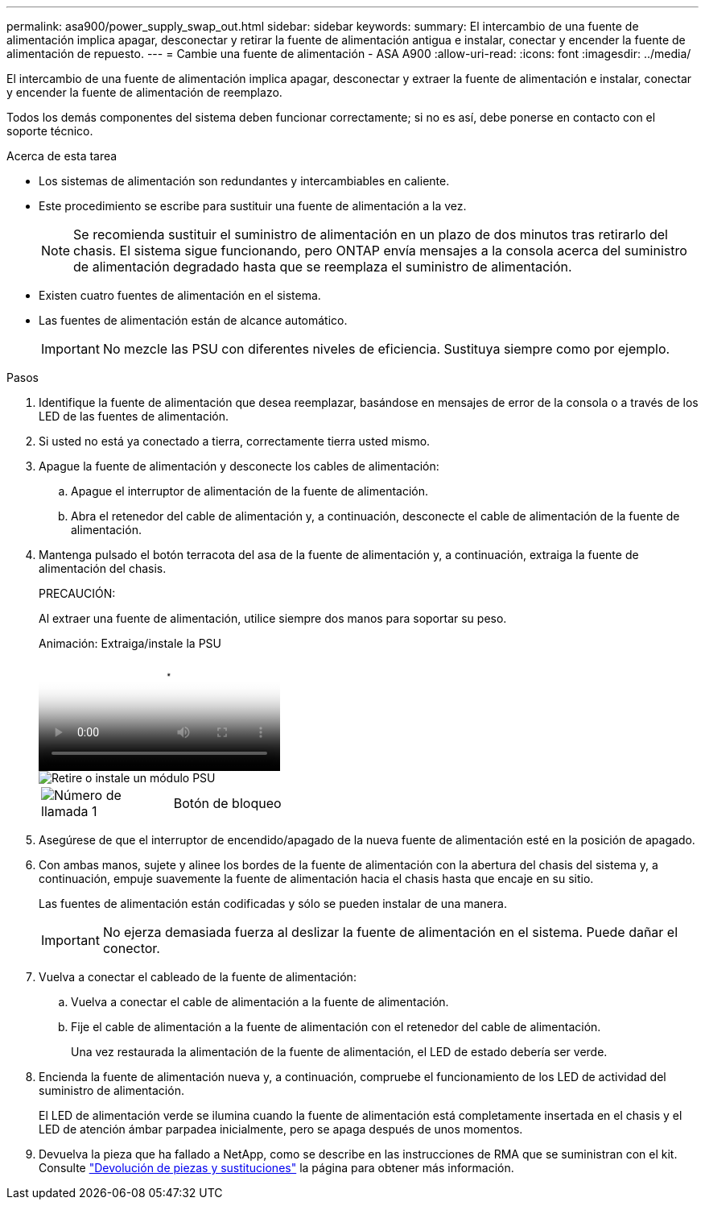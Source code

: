 ---
permalink: asa900/power_supply_swap_out.html 
sidebar: sidebar 
keywords:  
summary: El intercambio de una fuente de alimentación implica apagar, desconectar y retirar la fuente de alimentación antigua e instalar, conectar y encender la fuente de alimentación de repuesto. 
---
= Cambie una fuente de alimentación - ASA A900
:allow-uri-read: 
:icons: font
:imagesdir: ../media/


[role="lead"]
El intercambio de una fuente de alimentación implica apagar, desconectar y extraer la fuente de alimentación e instalar, conectar y encender la fuente de alimentación de reemplazo.

Todos los demás componentes del sistema deben funcionar correctamente; si no es así, debe ponerse en contacto con el soporte técnico.

.Acerca de esta tarea
* Los sistemas de alimentación son redundantes y intercambiables en caliente.
* Este procedimiento se escribe para sustituir una fuente de alimentación a la vez.
+

NOTE: Se recomienda sustituir el suministro de alimentación en un plazo de dos minutos tras retirarlo del chasis. El sistema sigue funcionando, pero ONTAP envía mensajes a la consola acerca del suministro de alimentación degradado hasta que se reemplaza el suministro de alimentación.

* Existen cuatro fuentes de alimentación en el sistema.
* Las fuentes de alimentación están de alcance automático.
+

IMPORTANT: No mezcle las PSU con diferentes niveles de eficiencia. Sustituya siempre como por ejemplo.



.Pasos
. Identifique la fuente de alimentación que desea reemplazar, basándose en mensajes de error de la consola o a través de los LED de las fuentes de alimentación.
. Si usted no está ya conectado a tierra, correctamente tierra usted mismo.
. Apague la fuente de alimentación y desconecte los cables de alimentación:
+
.. Apague el interruptor de alimentación de la fuente de alimentación.
.. Abra el retenedor del cable de alimentación y, a continuación, desconecte el cable de alimentación de la fuente de alimentación.


. Mantenga pulsado el botón terracota del asa de la fuente de alimentación y, a continuación, extraiga la fuente de alimentación del chasis.
+
PRECAUCIÓN:

+
Al extraer una fuente de alimentación, utilice siempre dos manos para soportar su peso.

+
.Animación: Extraiga/instale la PSU
video::6d0eee92-72e2-4da4-a4fa-adf9016b57ff[panopto]
+
image::../media/drw_9000_remove_install_psu_module.svg[Retire o instale un módulo PSU]

+
[cols="1,4"]
|===


 a| 
image:../media/icon_round_1.png["Número de llamada 1"]
 a| 
Botón de bloqueo

|===
. Asegúrese de que el interruptor de encendido/apagado de la nueva fuente de alimentación esté en la posición de apagado.
. Con ambas manos, sujete y alinee los bordes de la fuente de alimentación con la abertura del chasis del sistema y, a continuación, empuje suavemente la fuente de alimentación hacia el chasis hasta que encaje en su sitio.
+
Las fuentes de alimentación están codificadas y sólo se pueden instalar de una manera.

+

IMPORTANT: No ejerza demasiada fuerza al deslizar la fuente de alimentación en el sistema. Puede dañar el conector.

. Vuelva a conectar el cableado de la fuente de alimentación:
+
.. Vuelva a conectar el cable de alimentación a la fuente de alimentación.
.. Fije el cable de alimentación a la fuente de alimentación con el retenedor del cable de alimentación.
+
Una vez restaurada la alimentación de la fuente de alimentación, el LED de estado debería ser verde.



. Encienda la fuente de alimentación nueva y, a continuación, compruebe el funcionamiento de los LED de actividad del suministro de alimentación.
+
El LED de alimentación verde se ilumina cuando la fuente de alimentación está completamente insertada en el chasis y el LED de atención ámbar parpadea inicialmente, pero se apaga después de unos momentos.

. Devuelva la pieza que ha fallado a NetApp, como se describe en las instrucciones de RMA que se suministran con el kit. Consulte https://mysupport.netapp.com/site/info/rma["Devolución de piezas y sustituciones"^] la página para obtener más información.

